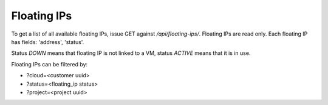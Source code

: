 Floating IPs
------------

To get a list of all available floating IPs, issue GET against */api/floating-ips/*.
Floating IPs are read only. Each floating IP has fields: 'address', 'status'.

Status *DOWN* means that floating IP is not linked to a VM, status *ACTIVE* means that it is in use.

Floating IPs can be filtered by:

- ?cloud=<customer uuid>
- ?status=<floating_ip status>
- ?project=<project uuid>
